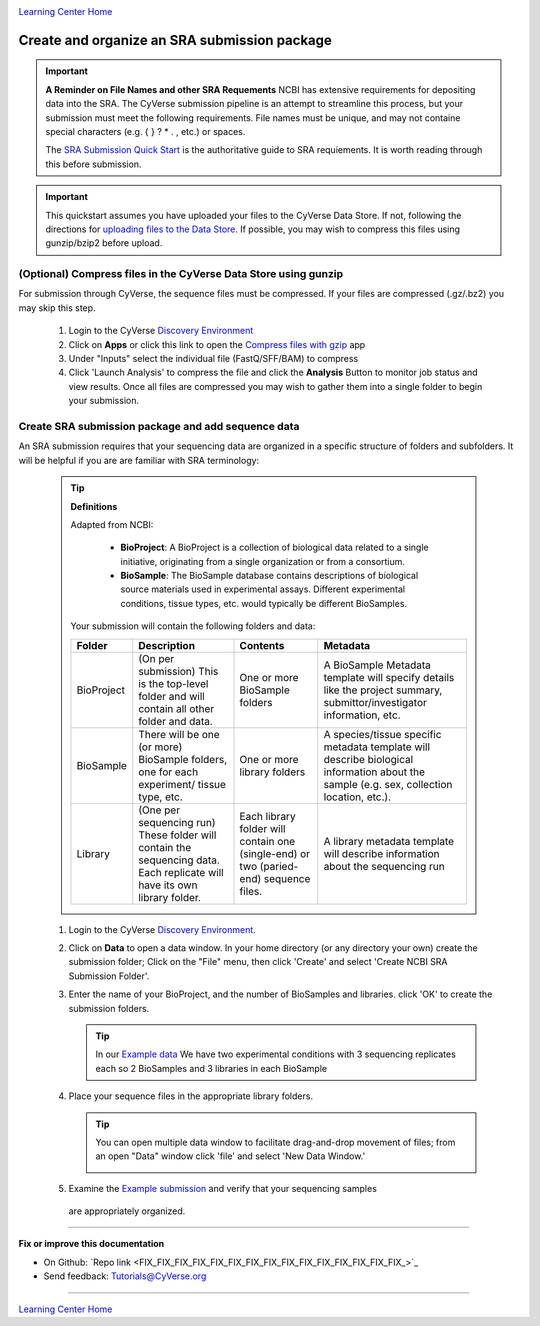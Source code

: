 |CyVerse logo|_

|Home_Icon|_
`Learning Center Home <http://learning.cyverse.org/>`_


Create and organize an SRA submission package
===============================================

.. Important::
  **A Reminder on File Names and other SRA Requements**
  NCBI has extensive requirements for depositing data into the SRA. The CyVerse
  submission pipeline is an attempt to streamline this process, but your
  submission must meet the following requirements. File names must be unique,
  and may not containe special characters (e.g. { } ? * . , etc.) or spaces.

  The `SRA Submission Quick Start <https://www.ncbi.nlm.nih.gov/sra/docs/submit/>`_
  is the authoritative guide to SRA requiements. It is worth reading through this
  before submission.


.. important::
    This quickstart assumes you have uploaded your files to the CyVerse Data
    Store. If not, following the directions for `uploading files to the Data Store <https://cyverse-data-store-guide.readthedocs-hosted.com/en/latest/>`_.
    If possible, you may wish to compress this files using gunzip/bzip2 before
    upload.



(Optional) Compress files in the CyVerse Data Store using gunzip
-------------------------------------------------------------------
For submission through CyVerse, the sequence files must be compressed. If your
files are compressed (.gz/.bz2) you may skip this step.

  1. Login to the CyVerse `Discovery Environment <http://de.cyverse.org/>`_
  2. Click on **Apps** or click this link to open the `Compress files with gzip <https://de.cyverse.org/de/?type=apps&app-id=8beac104-3573-4cbe-8e2d-704470655cf9&system-id=de>`_
     app
  3. Under "Inputs" select the individual file (FastQ/SFF/BAM) to compress
  4. Click 'Launch Analysis' to compress the file and click the **Analysis**
     Button to monitor job status and view results. Once all files are compressed
     you may wish to gather them into a single folder to begin your submission.


Create SRA submission package and add sequence data
----------------------------------------------------
An SRA submission requires that your sequencing data are organized in a specific
structure of folders and subfolders. It will be helpful if you are are familiar
with SRA terminology:

  .. tip::

   **Definitions**

   Adapted from NCBI:

    - **BioProject**: A BioProject is a collection of biological data related to
      a single initiative, originating from a single organization or from a
      consortium.
    - **BioSample**: The BioSample database contains descriptions of biological
      source materials used in experimental assays. Different experimental
      conditions, tissue types, etc. would typically be different BioSamples.


   Your submission will contain the following folders and data:

   .. list-table::
     :header-rows: 1

     * - Folder
       - Description
       - Contents
       - Metadata
     * - BioProject
       - (On per submission) This is the top-level folder and will contain all
         other folder and data.
       - One or more BioSample folders
       - A BioSample Metadata template will specify details like the project
         summary, submittor/investigator information, etc.
     * - BioSample
       - There will be one (or more) BioSample folders, one for each experiment/
         tissue type, etc.
       - One or more library folders
       - A species/tissue specific metadata template will describe biological
         information about the sample (e.g. sex, collection location, etc.).
     * - Library
       - (One per sequencing run) These folder will contain the sequencing data.
         Each replicate will have its own library folder.
       - Each library folder
         will contain one (single-end) or two (paried-end) sequence files.
       - A library metadata template will describe information about the
         sequencing run


  1. Login to the CyVerse `Discovery Environment`_.
  2. Click on **Data** to open a data window. In your home directory (or any
     directory your own) create the submission folder; Click on the "File" menu,
     then click 'Create' and select 'Create NCBI SRA Submission Folder'.

     |sra_1|

  3. Enter the name of your BioProject, and the number of BioSamples and libraries.
     click 'OK' to create the submission folders.

     .. tip::
       In our `Example data <http://datacommons.cyverse.org/browse/iplant/home/shared/cyverse_training/quickstarts/sra_submission/00_input_fastq_files>`_
       We have two experimental conditions with 3 sequencing replicates each so
       2 BioSamples and 3 libraries in each BioSample

     |sra_2|

  4. Place your sequence files in the appropriate library folders.

     .. tip::
       You can open multiple data window to facilitate drag-and-drop movement of
       files; from an open "Data" window click 'file' and select 'New Data
       Window.'

       |sra_3|

  5. Examine the `Example submission <http://datacommons.cyverse.org/browse/iplant/home/shared/cyverse_training/quickstarts/sra_submission/01_BioProjectExample>`_ and verify that your sequencing samples
    are appropriately organized.

----

**Fix or improve this documentation**

- On Github: `Repo link <FIX_FIX_FIX_FIX_FIX_FIX_FIX_FIX_FIX_FIX_FIX_FIX_FIX_FIX_FIX_>`_
- Send feedback: `Tutorials@CyVerse.org <Tutorials@CyVerse.org>`_

----

|Home_Icon|_
`Learning Center Home <http://learning.cyverse.org/>`_


.. |CyVerse logo| image:: ./img/cyverse_rgb.png
    :width: 500
    :height: 100
.. _CyVerse logo: http://learning.cyverse.org/
.. |Home_Icon| image:: ./img/homeicon.png
    :width: 25
    :height: 25
.. _Home_Icon: http://learning.cyverse.org/
.. |sra_1| image:: ./img/sra_1.png
   :width: 475
   :height: 350
.. |sra_2| image:: ./img/sra_2.png
   :width: 475
   :height: 350
.. |sra_3| image:: ./img/sra_3.png
   :width: 575
   :height: 350
